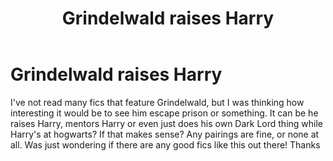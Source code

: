 #+TITLE: Grindelwald raises Harry

* Grindelwald raises Harry
:PROPERTIES:
:Author: bryony-bee
:Score: 1
:DateUnix: 1617396600.0
:DateShort: 2021-Apr-03
:FlairText: Request
:END:
I've not read many fics that feature Grindelwald, but I was thinking how interesting it would be to see him escape prison or something. It can be he raises Harry, mentors Harry or even just does his own Dark Lord thing while Harry's at hogwarts? If that makes sense? Any pairings are fine, or none at all. Was just wondering if there are any good fics like this out there! Thanks

